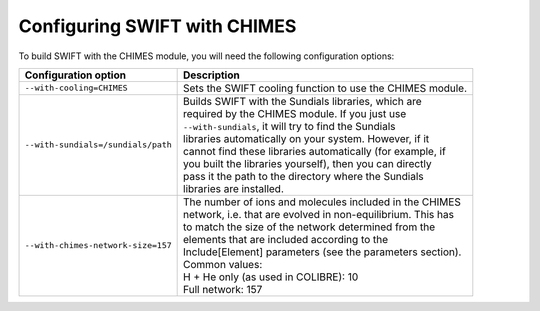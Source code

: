 .. CHIMES config 
   Alexander Richings 28th January 2020 

.. _CHIMES_config:

Configuring SWIFT with CHIMES
------------------------------

To build SWIFT with the CHIMES module, you will need the following configuration options: 

+------------------------------------+---------------------------------------------------------------+
| Configuration option               | Description                                                   |
+====================================+===============================================================+
| ``--with-cooling=CHIMES``          | | Sets the SWIFT cooling function to use the CHIMES module.   |
|                                    |                                                               |
+------------------------------------+---------------------------------------------------------------+
| ``--with-sundials=/sundials/path`` | | Builds SWIFT with the Sundials libraries, which are         |
|                                    | | required by the CHIMES module. If you just use              |
|                                    | | ``--with-sundials``, it will try to find the Sundials       |
|                                    | | libraries automatically on your system. However, if it      |
|                                    | | cannot find these libraries automatically (for example, if  |
|                                    | | you built the libraries yourself), then you can directly    |
|                                    | | pass it the path to the directory where the Sundials        |
|                                    | | libraries are installed.                                    |
|                                    |                                                               |
+------------------------------------+---------------------------------------------------------------+
| ``--with-chimes-network-size=157`` | | The number of ions and molecules included in the CHIMES     |
|                                    | | network, i.e. that are evolved in non-equilibrium. This has |
|                                    | | to match the size of the network determined from the        |
|                                    | | elements that are included according to the                 |
|                                    | | Include[Element] parameters (see the parameters section).   |
|                                    | | Common values:                                              |
|                                    | | H + He only (as used in COLIBRE): 10                        |
|                                    | | Full network: 157                                           |
|                                    |                                                               |
+------------------------------------+---------------------------------------------------------------+


